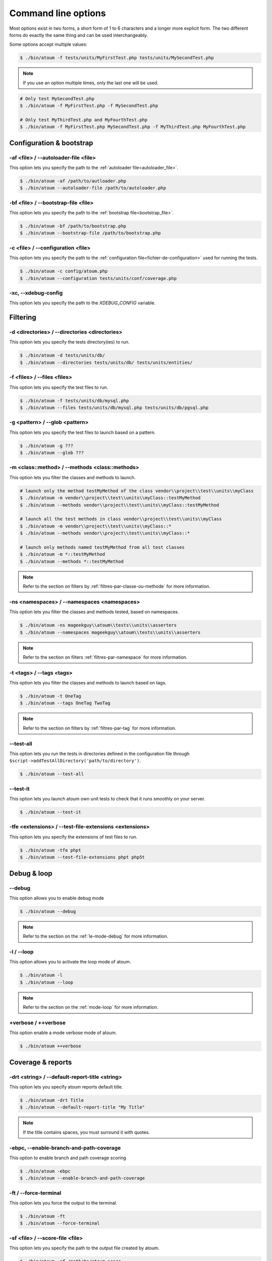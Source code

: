 .. _cli-options:

Command line options
####################

Most options exist in two forms, a short form of 1 to 6 characters and a longer more explicit form. The two different forms do exactly the same thing and can be used interchangeably.

Some options accept multiple values:

.. code-block:: shell

   $ ./bin/atoum -f tests/units/MyFirstTest.php tests/units/MySecondTest.php


.. note::
   If you use an option multiple times, only the last one will be used.


.. code-block:: shell

   # Only test MySecondTest.php
   $ ./bin/atoum -f MyFirstTest.php -f MySecondTest.php

   # Only test MyThirdTest.php and MyFourthTest.php
   $ ./bin/atoum -f MyFirstTest.php MySecondTest.php -f MyThirdTest.php MyFourthTest.php


Configuration & bootstrap
*************************

.. _cli-options-autoloader_file:

-af <file> / --autoloader-file <file>
=====================================

This option lets you specify the path to the :ref:`autoloader file<autoloader_file>`.

.. code-block:: shell

   $ ./bin/atoum -af /path/to/autloader.php
   $ ./bin/atoum --autoloader-file /path/to/autoloader.php

.. _cli-options-bootstrap_file:

-bf <file> / --bootstrap-file <file>
====================================

This option lets you specify the path to the :ref:`bootstrap file<bootstrap_file>`.

.. code-block:: shell

   $ ./bin/atoum -bf /path/to/bootstrap.php
   $ ./bin/atoum --bootstrap-file /path/to/bootstrap.php

.. _cli-options-configuration:

-c <file> / --configuration <file>
==================================

This option lets you specify the path to the :ref:`configuration file<fichier-de-configuration>` used for running the tests.

.. code-block:: shell

   $ ./bin/atoum -c config/atoum.php
   $ ./bin/atoum --configuration tests/units/conf/coverage.php


.. _cli-options-xc:

-xc, --xdebug-config
====================

This option lets you specify the path to the `XDEBUG_CONFIG` variable.


Filtering
*********

.. _cli-options-directories:

-d <directories> / --directories <directories>
==============================================

This option lets you specify the tests directory(ies) to run.

.. code-block:: shell

   $ ./bin/atoum -d tests/units/db/
   $ ./bin/atoum --directories tests/units/db/ tests/units/entities/


.. _cli-options-file:

-f <files> / --files <files>
============================

This option lets you specify the test files to run.

.. code-block:: shell

   $ ./bin/atoum -f tests/units/db/mysql.php
   $ ./bin/atoum --files tests/units/db/mysql.php tests/units/db/pgsql.php


.. _cli-options-glob:

-g <pattern> / --glob <pattern>
===============================

This option lets you specify the test files to launch based on a pattern.

.. code-block:: shell

   $ ./bin/atoum -g ???
   $ ./bin/atoum --glob ???


.. _cli-options-methods:

-m <class::method> / --methods <class::methods>
===============================================

This option lets you filter the classes and methods to launch.

.. code-block:: shell

   # launch only the method testMyMethod of the class vendor\\project\\test\\units\\myClass
   $ ./bin/atoum -m vendor\\project\\test\\units\\myClass::testMyMethod
   $ ./bin/atoum --methods vendor\\project\\test\\units\\myClass::testMyMethod

   # launch all the test methods in class vendor\\project\\test\\units\\myClass
   $ ./bin/atoum -m vendor\\project\\test\\units\\myClass::*
   $ ./bin/atoum --methods vendor\\project\\test\\units\\myClass::*

   # launch only methods named testMyMethod from all test classes
   $ ./bin/atoum -m *::testMyMethod
   $ ./bin/atoum --methods *::testMyMethod

.. note::
   Refer to the section on filters by :ref:`filtres-par-classe-ou-methode` for more information.


.. _cli-options-ns:

-ns <namespaces> / --namespaces <namespaces>
============================================

This option lets you filter the classes and methods tested, based on namespaces.

.. code-block:: shell

   $ ./bin/atoum -ns mageekguy\\atoum\\tests\\units\\asserters
   $ ./bin/atoum --namespaces mageekguy\\atoum\\tests\\units\\asserters

.. note::
   Refer to the section on filters  :ref:`filtres-par-namespace` for more information.

.. _cli-options-tags:

-t <tags> / --tags <tags>
=========================

This option lets you filter the classes and methods to launch based on tags.

.. code-block:: shell

   $ ./bin/atoum -t OneTag
   $ ./bin/atoum --tags OneTag TwoTag

.. note::
   Refer to the section on filters by :ref:`filtres-par-tag` for more information.


.. _cli-options-test_all:

--test-all
==========

This option lets you run the tests in directories defined in the configuration file through ``$script->addTestAllDirectory('path/to/directory')``.

.. code-block:: shell

   $ ./bin/atoum --test-all

.. _cli-options-test_it:

--test-it
=========

This option lets you launch atoum own unit tests to check that it runs smoothly on your server.

.. code-block:: shell

   $ ./bin/atoum --test-it


.. _cli-options-tfe:

-tfe <extensions> / --test-file-extensions <extensions>
=======================================================

This option lets you specify the extensions of test files to run.

.. code-block:: shell

   $ ./bin/atoum -tfe phpt
   $ ./bin/atoum --test-file-extensions phpt php5t


Debug & loop
************

.. _cli-options-debug:

--debug
=======

This option allows you to enable debug mode

.. code-block:: shell

   $ ./bin/atoum --debug

.. note::
   Refer to the section on the :ref:`le-mode-debug` for more information.

.. _cli-options-loop:

-l / --loop
===========

This option allows you to activate the loop mode of atoum.

.. code-block:: shell

   $ ./bin/atoum -l
   $ ./bin/atoum --loop

.. note::
   Refer to the section on the :ref:`mode-loop` for more information.


.. _cli-options-verbose:

+verbose / ++verbose
====================

This option enable a mode verbose mode of atoum.

.. code-block:: shell

   $ ./bin/atoum ++verbose

.. _cli-options-coverage_reports:

Coverage & reports
******************

.. _cli-options-report-title:

-drt <string> / --default-report-title <string>
===============================================

This option lets you specify atoum reports default title.

.. code-block:: shell

   $ ./bin/atoum -drt Title
   $ ./bin/atoum --default-report-title "My Title"

.. note::
   If the title contains spaces, you must surround it with quotes.

.. _cli-options-ebpc:

-ebpc, --enable-branch-and-path-coverage
========================================

This option to enable branch and path coverage scoring

.. code-block:: shell

   $ ./bin/atoum -ebpc
   $ ./bin/atoum --enable-branch-and-path-coverage

.. _cli-options-force_terminal:

-ft / --force-terminal
======================

This option lets you force the output to the terminal.

.. code-block:: shell

   $ ./bin/atoum -ft
   $ ./bin/atoum --force-terminal


.. _cli-options-sf:

-sf <file> / --score-file <file>
================================

This option lets you specify the path to the output file created by atoum.

.. code-block:: shell

   $ ./bin/atoum -sf /path/to/atoum.score
   $ ./bin/atoum --score-file /path/to/atoum.score

.. _cli-options-ncc:

-ncc / --no-code-coverage
=========================

This option lets you disable the generation of the code coverage report.

.. code-block:: shell

   $ ./bin/atoum -ncc
   $ ./bin/atoum --no-code-coverage


.. _cli-options-nccfc:

-nccfc <classes> / --no-code-coverage-for-classes <classes>
===========================================================

This option lets you disable the generation of the code coverage report for one or more class.

.. code-block:: shell

   $ ./bin/atoum -nccfc vendor\\project\\db\\mysql
   $ ./bin/atoum --no-code-coverage-for-classes vendor\\project\\db\\mysql vendor\\project\\db\\pgsql

.. note::
   It's important to double each backslash to avoid them being interpreted by the shell.


.. _cli-options-nccfns:

-nccfns <namespaces> / --no-code-coverage-for-namespaces <namespaces>
=====================================================================

This option lets you disable the generation of the code coverage report for one or more namespaces.

.. code-block:: shell

   $ ./bin/atoum -nccfns vendor\\outside\\lib
   $ ./bin/atoum --no-code-coverage-for-namespaces vendor\\outside\\lib1 vendor\\outside\\lib2

.. note::
   It's important to double each backslash to avoid them being interpreted by the shell.

.. _cli-options-nccid:

-nccid <directories> / --no-code-coverage-in-directories <directories>
======================================================================

This option lets you disable the generation of the code coverage report for one or more directories.

.. code-block:: shell

   $ ./bin/atoum -nccid /path/to/exclude
   $ ./bin/atoum --no-code-coverage-in-directories /path/to/exclude/1 /path/to/exclude/2

.. _cli-options-nccfm:

-nccfm <method> / --no-code-coverage-for-methods <method>
=========================================================

This option lets you disable the generation of the code coverage report for one or more methods.

.. code-block:: shell

   $ ./bin/atoum -nccfm foo\\test\\units\\myClass::testMyMethod foo\\test\\units\\myClassToo::testMyMethod
   $ ./bin/atoum --no-code-coverage-for-methods foo\\test\\units\\myClass::testMyMethod foo\\test\\units\\myClassToo::testMyMethod

.. _cli-options-ulr:

-ulr / --use-light-report
=========================

This option lets you reduce the output generated by atoum.

.. code-block:: shell

   $ ./bin/atoum -ulr
   $ ./bin/atoum --use-light-report

   [SSSSSSSSSSSSSSSSSSSSSSSSSSSSSSSSSSSSSSSSSSSSSSSSSSSSSSSSSSS>][  59/1141]
   [SSSSSSSSSSSSSSSSSSSSSSSSSSSSSSSSSSSSSSSSSSSSSSSSSSSSSSSSSSS>][ 118/1141]
   [SSSSSSSSSSSSSSSSSSSSSSSSSSSSSSSSSSSSSSSSSSSSSSSSSSSSSSSSSSS>][ 177/1141]
   [SSSSSSSSSSSSSSSSSSSSSSSSSSSSSSSSSSSSSSSSSSSSSSSSSSSSSSSSSSS>][ 236/1141]
   [SSSSSSSSSSSSSSSSSSSSSSSSSSSSSSSSSSSSSSSSSSSSSSSSSSSSSSSSSSS>][ 295/1141]
   [SSSSSSSSSSSSSSSSSSSSSSSSSSSSSSSSSSSSSSSSSSSSSSSSSSSSSSSSSSS>][ 354/1141]
   [SSSSSSSSSSSSSSSSSSSSSSSSSSSSSSSSSSSSSSSSSSSSSSSSSSSSSSSSSSS>][ 413/1141]
   [SSSSSSSSSSSSSSSSSSSSSSSSSSSSSSSSSSSSSSSSSSSSSSSSSSSSSSSSSSS>][ 472/1141]
   [SSSSSSSSSSSSSSSSSSSSSSSSSSSSSSSSSSSSSSSSSSSSSSSSSSSSSSSSSSS>][ 531/1141]
   [SSSSSSSSSSSSSSSSSSSSSSSSSSSSSSSSSSSSSSSSSSSSSSSSSSSSSSSSSSS>][ 590/1141]
   [SSSSSSSSSSSSSSSSSSSSSSSSSSSSSSSSSSSSSSSSSSSSSSSSSSSSSSSSSSS>][ 649/1141]
   [SSSSSSSSSSSSSSSSSSSSSSSSSSSSSSSSSSSSSSSSSSSSSSSSSSSSSSSSSSS>][ 708/1141]
   [SSSSSSSSSSSSSSSSSSSSSSSSSSSSSSSSSSSSSSSSSSSSSSSSSSSSSSSSSSS>][ 767/1141]
   [SSSSSSSSSSSSSSSSSSSSSSSSSSSSSSSSSSSSSSSSSSSSSSSSSSSSSSSSSSS>][ 826/1141]
   [SSSSSSSSSSSSSSSSSSSSSSSSSSSSSSSSSSSSSSSSSSSSSSSSSSSSSSSSSSS>][ 885/1141]
   [SSSSSSSSSSSSSSSSSSSSSSSSSSSSSSSSSSSSSSSSSSSSSSSSSSSSSSSSSSS>][ 944/1141]
   [SSSSSSSSSSSSSSSSSSSSSSSSSSSSSSSSSSSSSSSSSSSSSSSSSSSSSSSSSSS>][1003/1141]
   [SSSSSSSSSSSSSSSSSSSSSSSSSSSSSSSSSSSSSSSSSSSSSSSSSSSSSSSSSSS>][1062/1141]
   [SSSSSSSSSSSSSSSSSSSSSSSSSSSSSSSSSSSSSSSSSSSSSSSSSSSSSSSSSSS>][1121/1141]
   [SSSSSSSSSSSSSSSSSSSS________________________________________][1141/1141]
   Success (154 tests, 1141/1141 methods, 0 void method, 0 skipped method, 16875 assertions) !

.. _cli-options-utr:

-utr / --use-tap-report
=======================

This option lets you to produce tap report

.. code-block:: shell

   $ ./bin/atoum -utr
   $ ./bin/atoum --use-tap-report

Failure & success
*****************

.. _cli-options-fivm:

-fivm / --fail-if-void-methods
==============================


This option makes the test suite fail if there is at least one void test method.

.. code-block:: shell

   $ ./bin/atoum -fivm
   $ ./bin/atoum --fail-if-void-methods


.. _cli-opts-fail-if-skipped-methods:

-fism / --fail-if-skipped-methods
=================================

This option makes the test suite fail if there is at least one skipped test method

.. code-block:: shell

   $ ./bin/atoum -fism
   $ ./bin/atoum --fail-if-skipped-methods

Other arguments
***************

.. _cli-options-max_children_number:

-mcn <integer> / --max-children-number <integer>
================================================

This option lets you set the maximum number of processes launched to run the tests.

.. code-block:: shell

   $ ./bin/atoum -mcn 5
   $ ./bin/atoum --max-children-number 3

.. _cli-options-php:

-p <file> / --php <file>
========================

This option lets you specify the path to the php executable used to run your tests.

.. code-block:: shell

   $ ./bin/atoum -p /usr/bin/php5
   $ ./bin/atoum --php /usr/bin/php5

By default, the value is search amongst the following values (in order):

* PHP_BINARY constant
* PHP_PEAR_PHP_BIN environment variable
* PHPBIN environment variable
* constant PHP_BINDIR + '/php'

.. _cli-options-help:

-h / --help
===========

This option lets you display a list of available options.

.. code-block:: shell

   $ ./bin/atoum -h
   $ ./bin/atoum --help

.. _cli-options-init:

--init <directory>
==================

This command initialize some configuration files.

.. code-block:: shell

   $ ./bin/atoum --init path/to/test/directory

.. _cli-options-vesion:

-v / --version
==============

This option lets you display the current version of atoum.

.. code-block:: shell

   $ ./bin/atoum -v
   $ ./bin/atoum --version

   atoum version DEVELOPMENT by Frédéric Hardy (/path/to/atoum)

